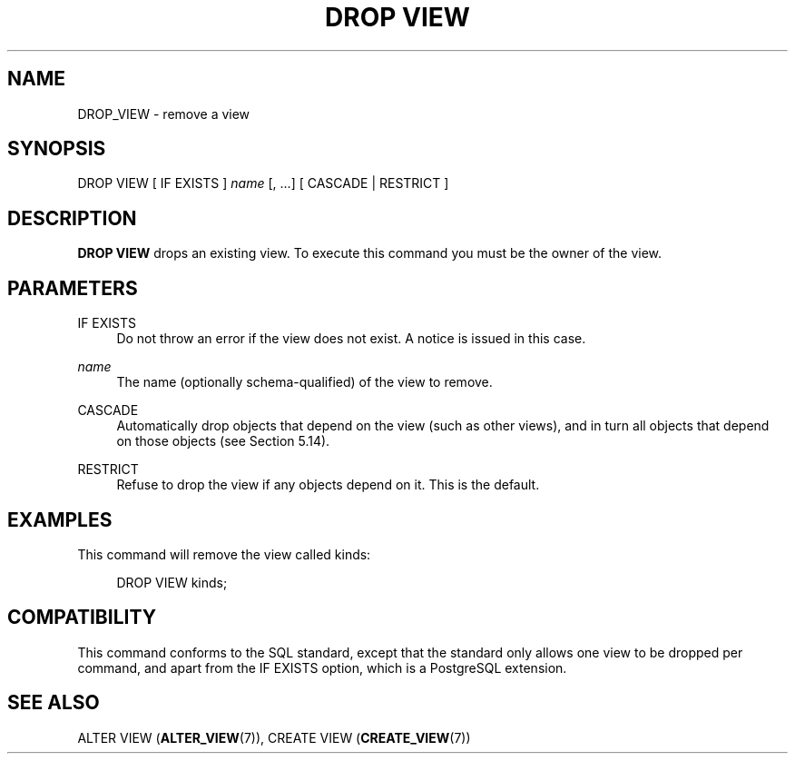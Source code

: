 '\" t
.\"     Title: DROP VIEW
.\"    Author: The PostgreSQL Global Development Group
.\" Generator: DocBook XSL Stylesheets vsnapshot <http://docbook.sf.net/>
.\"      Date: 2022
.\"    Manual: PostgreSQL 13.7 Documentation
.\"    Source: PostgreSQL 13.7
.\"  Language: English
.\"
.TH "DROP VIEW" "7" "2022" "PostgreSQL 13.7" "PostgreSQL 13.7 Documentation"
.\" -----------------------------------------------------------------
.\" * Define some portability stuff
.\" -----------------------------------------------------------------
.\" ~~~~~~~~~~~~~~~~~~~~~~~~~~~~~~~~~~~~~~~~~~~~~~~~~~~~~~~~~~~~~~~~~
.\" http://bugs.debian.org/507673
.\" http://lists.gnu.org/archive/html/groff/2009-02/msg00013.html
.\" ~~~~~~~~~~~~~~~~~~~~~~~~~~~~~~~~~~~~~~~~~~~~~~~~~~~~~~~~~~~~~~~~~
.ie \n(.g .ds Aq \(aq
.el       .ds Aq '
.\" -----------------------------------------------------------------
.\" * set default formatting
.\" -----------------------------------------------------------------
.\" disable hyphenation
.nh
.\" disable justification (adjust text to left margin only)
.ad l
.\" -----------------------------------------------------------------
.\" * MAIN CONTENT STARTS HERE *
.\" -----------------------------------------------------------------
.SH "NAME"
DROP_VIEW \- remove a view
.SH "SYNOPSIS"
.sp
.nf
DROP VIEW [ IF EXISTS ] \fIname\fR [, \&.\&.\&.] [ CASCADE | RESTRICT ]
.fi
.SH "DESCRIPTION"
.PP
\fBDROP VIEW\fR
drops an existing view\&. To execute this command you must be the owner of the view\&.
.SH "PARAMETERS"
.PP
IF EXISTS
.RS 4
Do not throw an error if the view does not exist\&. A notice is issued in this case\&.
.RE
.PP
\fIname\fR
.RS 4
The name (optionally schema\-qualified) of the view to remove\&.
.RE
.PP
CASCADE
.RS 4
Automatically drop objects that depend on the view (such as other views), and in turn all objects that depend on those objects (see
Section\ \&5.14)\&.
.RE
.PP
RESTRICT
.RS 4
Refuse to drop the view if any objects depend on it\&. This is the default\&.
.RE
.SH "EXAMPLES"
.PP
This command will remove the view called
kinds:
.sp
.if n \{\
.RS 4
.\}
.nf
DROP VIEW kinds;
.fi
.if n \{\
.RE
.\}
.SH "COMPATIBILITY"
.PP
This command conforms to the SQL standard, except that the standard only allows one view to be dropped per command, and apart from the
IF EXISTS
option, which is a
PostgreSQL
extension\&.
.SH "SEE ALSO"
ALTER VIEW (\fBALTER_VIEW\fR(7)), CREATE VIEW (\fBCREATE_VIEW\fR(7))
